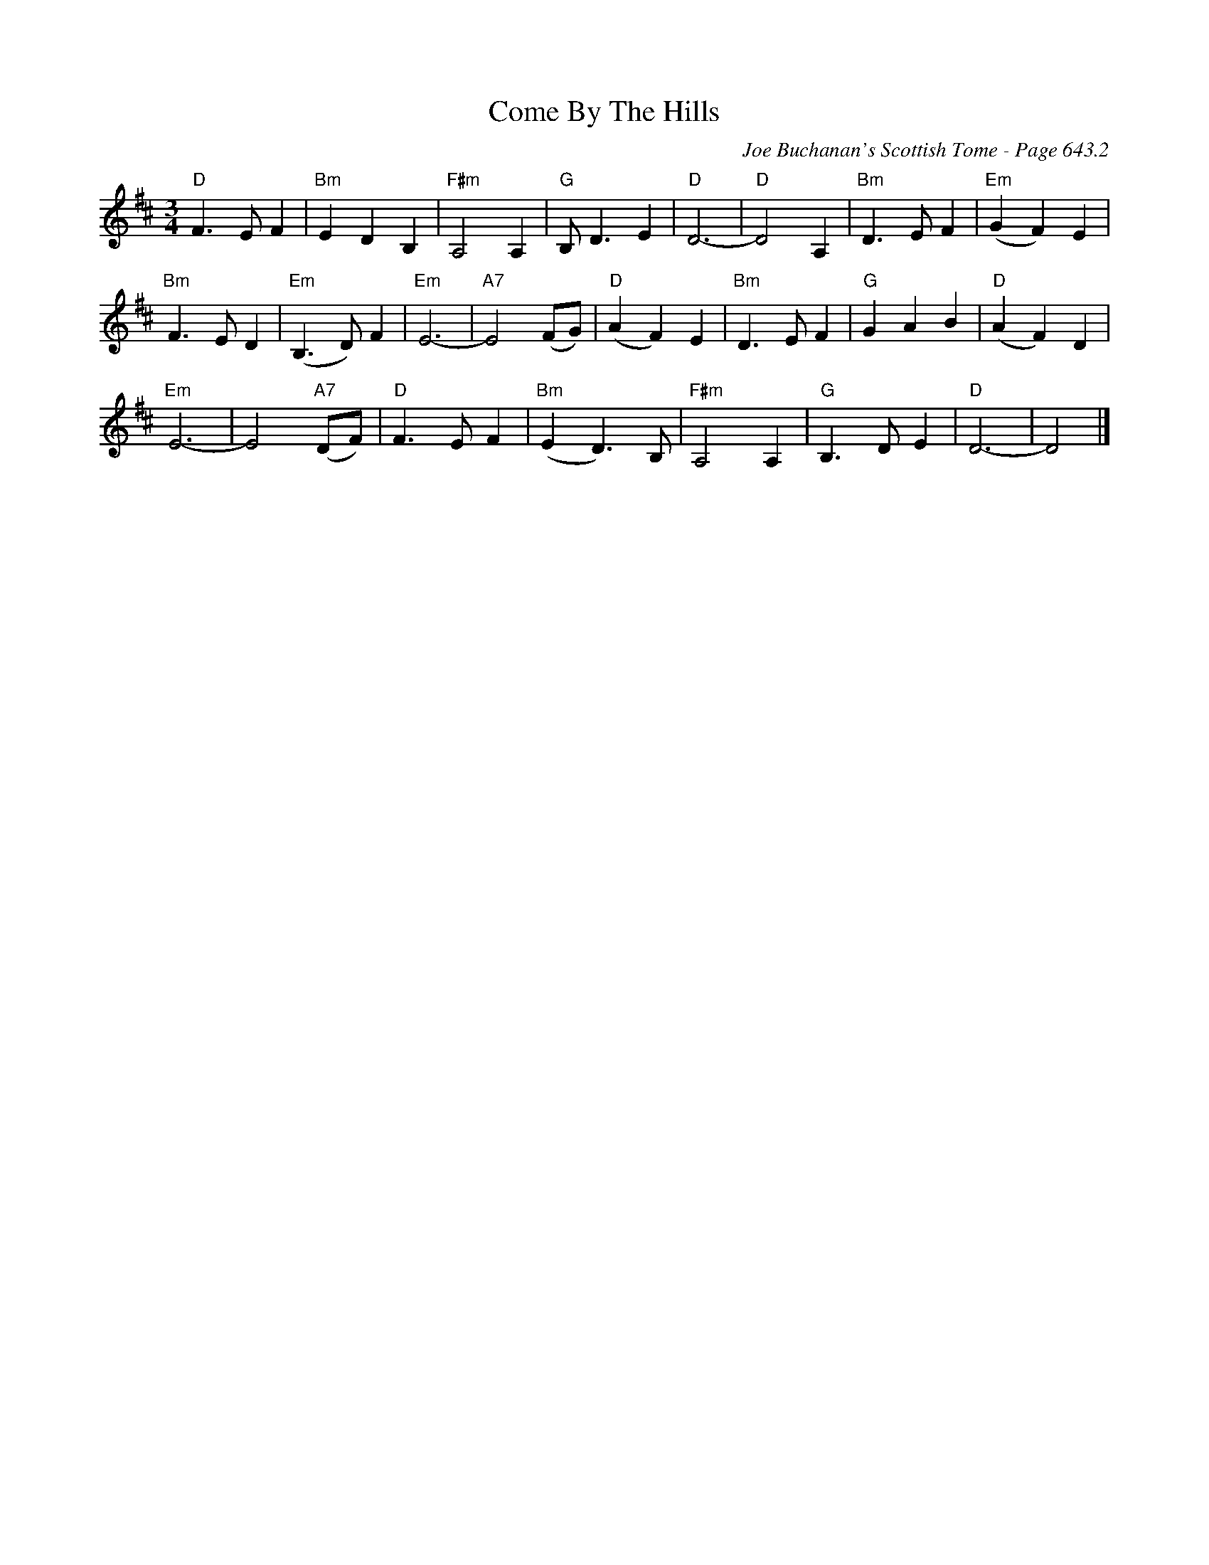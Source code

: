 X:1060
T:Come By The Hills
C:Joe Buchanan's Scottish Tome - Page 643.2
I:643 2
Z:Carl Allison
R:Waltz
L:1/4
M:3/4
K:D
"D"F>E F | "Bm"E D B, | "F#m"A,2 A, | "G"B,<D E | "D"D3- | "D"D2 A, | "Bm"D>E F | "Em"(G F) E |
"Bm"F>E D | "Em"(B,>D) F | "Em"E3- | "A7"E2 (F/G/) | "D"(A F) E | "Bm"D>E F | "G"G A B | "D"(A F) D |
"Em"E3- | E2 ("A7"D/F/) | "D"F>E F | "Bm"(E D)>B, | "F#m"A,2 A, | "G"B,>D E | "D"D3- | D2 |]
